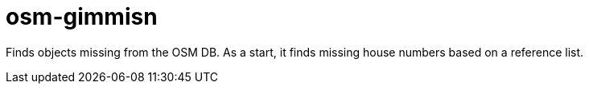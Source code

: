 = osm-gimmisn

Finds objects missing from the OSM DB. As a start, it finds missing house numbers based on a
reference list.
